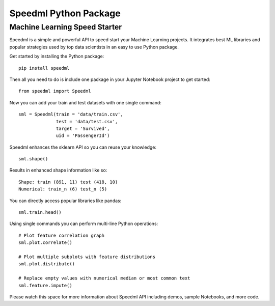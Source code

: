 ========================
Speedml Python Package
========================

Machine Learning Speed Starter
-------------------------------

Speedml is a simple and powerful API to speed start your Machine Learning projects. It integrates best ML libraries and popular strategies used by top data scientists in an easy to use Python package.

Get started by installing the Python package::

  pip install speedml

Then all you need to do is include one package in your Jupyter Notebook project to get started::

  from speedml import Speedml

Now you can add your train and test datasets with one single command::

  sml = Speedml(train = 'data/train.csv',
                test = 'data/test.csv',
                target = 'Survived',
                uid = 'PassengerId')

Speedml enhances the sklearn API so you can reuse your knowledge::

  sml.shape()

Results in enhanced shape information like so::

  Shape: train (891, 11) test (418, 10)
  Numerical: train_n (6) test_n (5)

You can directly access popular libraries like pandas::

  sml.train.head()

Using single commands you can perform multi-line Python operations::

  # Plot feature correlation graph
  sml.plot.correlate()

  # Plot multiple subplots with feature distributions
  sml.plot.distribute()

  # Replace empty values with numerical median or most common text
  sml.feature.impute()

Please watch this space for more information about Speedml API including demos, sample Notebooks, and more code.
